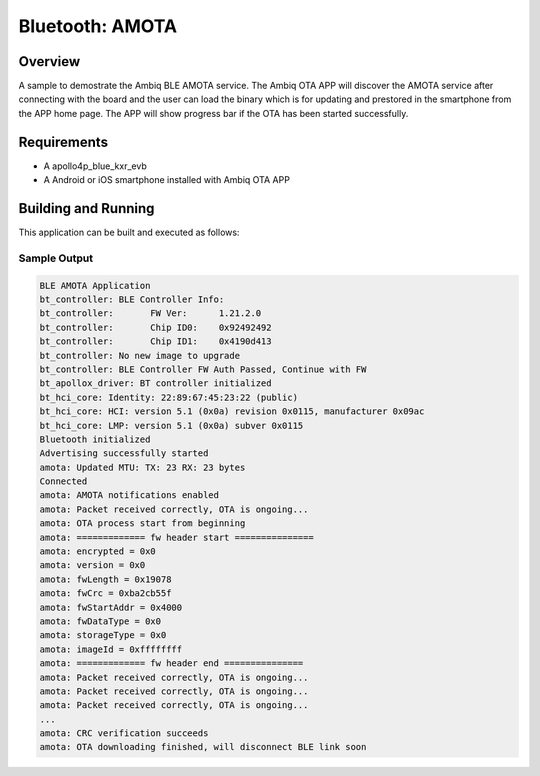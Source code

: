 .. _amota:

Bluetooth: AMOTA
################

Overview
********

A sample to demostrate the Ambiq BLE AMOTA service. The Ambiq
OTA APP will discover the AMOTA service after connecting with
the board and the user can load the binary which is for updating
and prestored in the smartphone from the APP home page. The APP
will show progress bar if the OTA has been started successfully.

Requirements
************

* A apollo4p_blue_kxr_evb
* A Android or iOS smartphone installed with Ambiq OTA APP

Building and Running
********************

This application can be built and executed as follows:

.. zephyr-app-commands::
   :zephyr-app: samples/bluetooth/amota
   :board: apollo4p_blue_kxr_evb

Sample Output
=============

.. code-block:: console

   BLE AMOTA Application
   bt_controller: BLE Controller Info:
   bt_controller: 	FW Ver:      1.21.2.0
   bt_controller: 	Chip ID0:    0x92492492
   bt_controller: 	Chip ID1:    0x4190d413
   bt_controller: No new image to upgrade
   bt_controller: BLE Controller FW Auth Passed, Continue with FW
   bt_apollox_driver: BT controller initialized
   bt_hci_core: Identity: 22:89:67:45:23:22 (public)
   bt_hci_core: HCI: version 5.1 (0x0a) revision 0x0115, manufacturer 0x09ac
   bt_hci_core: LMP: version 5.1 (0x0a) subver 0x0115
   Bluetooth initialized
   Advertising successfully started
   amota: Updated MTU: TX: 23 RX: 23 bytes
   Connected
   amota: AMOTA notifications enabled
   amota: Packet received correctly, OTA is ongoing...
   amota: OTA process start from beginning
   amota: ============= fw header start ===============
   amota: encrypted = 0x0
   amota: version = 0x0
   amota: fwLength = 0x19078
   amota: fwCrc = 0xba2cb55f
   amota: fwStartAddr = 0x4000
   amota: fwDataType = 0x0
   amota: storageType = 0x0
   amota: imageId = 0xffffffff
   amota: ============= fw header end ===============
   amota: Packet received correctly, OTA is ongoing...
   amota: Packet received correctly, OTA is ongoing...
   amota: Packet received correctly, OTA is ongoing...
   ...
   amota: CRC verification succeeds
   amota: OTA downloading finished, will disconnect BLE link soon
